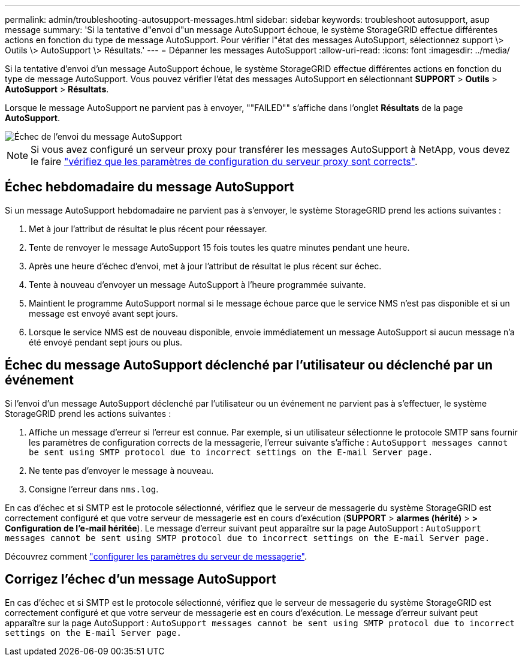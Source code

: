 ---
permalink: admin/troubleshooting-autosupport-messages.html 
sidebar: sidebar 
keywords: troubleshoot autosupport, asup message 
summary: 'Si la tentative d"envoi d"un message AutoSupport échoue, le système StorageGRID effectue différentes actions en fonction du type de message AutoSupport. Pour vérifier l"état des messages AutoSupport, sélectionnez support \> Outils \> AutoSupport \> Résultats.' 
---
= Dépanner les messages AutoSupport
:allow-uri-read: 
:icons: font
:imagesdir: ../media/


[role="lead"]
Si la tentative d'envoi d'un message AutoSupport échoue, le système StorageGRID effectue différentes actions en fonction du type de message AutoSupport. Vous pouvez vérifier l'état des messages AutoSupport en sélectionnant *SUPPORT* > *Outils* > *AutoSupport* > *Résultats*.

Lorsque le message AutoSupport ne parvient pas à envoyer, ""FAILED"" s'affiche dans l'onglet *Résultats* de la page *AutoSupport*.

image::../media/autosupport_results_tab.png[Échec de l'envoi du message AutoSupport]


NOTE: Si vous avez configuré un serveur proxy pour transférer les messages AutoSupport à NetApp, vous devez le faire link:configuring-admin-proxy-settings.html["vérifiez que les paramètres de configuration du serveur proxy sont corrects"].



== Échec hebdomadaire du message AutoSupport

Si un message AutoSupport hebdomadaire ne parvient pas à s'envoyer, le système StorageGRID prend les actions suivantes :

. Met à jour l'attribut de résultat le plus récent pour réessayer.
. Tente de renvoyer le message AutoSupport 15 fois toutes les quatre minutes pendant une heure.
. Après une heure d'échec d'envoi, met à jour l'attribut de résultat le plus récent sur échec.
. Tente à nouveau d'envoyer un message AutoSupport à l'heure programmée suivante.
. Maintient le programme AutoSupport normal si le message échoue parce que le service NMS n'est pas disponible et si un message est envoyé avant sept jours.
. Lorsque le service NMS est de nouveau disponible, envoie immédiatement un message AutoSupport si aucun message n'a été envoyé pendant sept jours ou plus.




== Échec du message AutoSupport déclenché par l'utilisateur ou déclenché par un événement

Si l'envoi d'un message AutoSupport déclenché par l'utilisateur ou un événement ne parvient pas à s'effectuer, le système StorageGRID prend les actions suivantes :

. Affiche un message d'erreur si l'erreur est connue. Par exemple, si un utilisateur sélectionne le protocole SMTP sans fournir les paramètres de configuration corrects de la messagerie, l'erreur suivante s'affiche : `AutoSupport messages cannot be sent using SMTP protocol due to incorrect settings on the E-mail Server page.`
. Ne tente pas d'envoyer le message à nouveau.
. Consigne l'erreur dans `nms.log`.


En cas d'échec et si SMTP est le protocole sélectionné, vérifiez que le serveur de messagerie du système StorageGRID est correctement configuré et que votre serveur de messagerie est en cours d'exécution (*SUPPORT* > *alarmes (hérité)* > *> Configuration de l'e-mail héritée*). Le message d'erreur suivant peut apparaître sur la page AutoSupport : `AutoSupport messages cannot be sent using SMTP protocol due to incorrect settings on the E-mail Server page.`

Découvrez comment link:../monitor/email-alert-notifications.html["configurer les paramètres du serveur de messagerie"].



== Corrigez l'échec d'un message AutoSupport

En cas d'échec et si SMTP est le protocole sélectionné, vérifiez que le serveur de messagerie du système StorageGRID est correctement configuré et que votre serveur de messagerie est en cours d'exécution. Le message d'erreur suivant peut apparaître sur la page AutoSupport : `AutoSupport messages cannot be sent using SMTP protocol due to incorrect settings on the E-mail Server page.`
